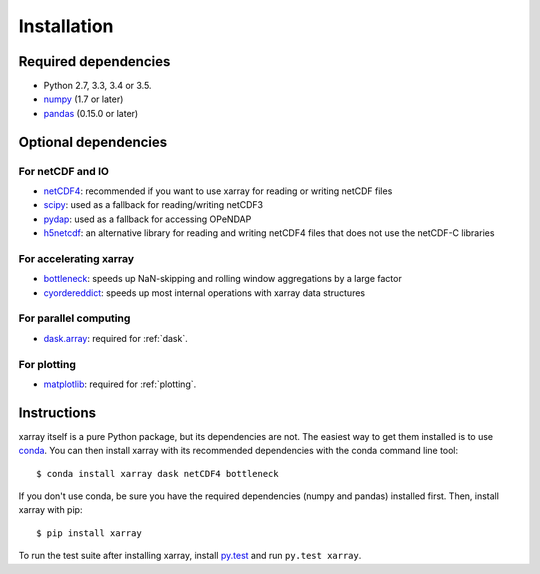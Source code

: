 .. _installing:

Installation
============

Required dependencies
---------------------

- Python 2.7, 3.3, 3.4 or 3.5.
- `numpy <http://www.numpy.org/>`__ (1.7 or later)
- `pandas <http://pandas.pydata.org/>`__ (0.15.0 or later)

Optional dependencies
---------------------

For netCDF and IO
~~~~~~~~~~~~~~~~~

- `netCDF4 <https://github.com/Unidata/netcdf4-python>`__: recommended if you
  want to use xarray for reading or writing netCDF files
- `scipy <http://scipy.org/>`__: used as a fallback for reading/writing netCDF3
- `pydap <http://www.pydap.org/>`__: used as a fallback for accessing OPeNDAP
- `h5netcdf <https://github.com/shoyer/h5netcdf>`__: an alternative library for
  reading and writing netCDF4 files that does not use the netCDF-C libraries

For accelerating xarray
~~~~~~~~~~~~~~~~~~~~~~~

- `bottleneck <https://github.com/kwgoodman/bottleneck>`__: speeds up
  NaN-skipping and rolling window aggregations by a large factor
- `cyordereddict <https://github.com/shoyer/cyordereddict>`__: speeds up most
  internal operations with xarray data structures

For parallel computing
~~~~~~~~~~~~~~~~~~~~~~

- `dask.array <http://dask.pydata.org>`__: required for :ref:`dask`.

For plotting
~~~~~~~~~~~~

- `matplotlib <http://matplotlib.org/>`__: required for :ref:`plotting`.


Instructions
------------

xarray itself is a pure Python package, but its dependencies are not. The
easiest way to get them installed is to use conda_. You can then install xarray
with its recommended dependencies with the conda command line tool::

    $ conda install xarray dask netCDF4 bottleneck

.. _conda: http://conda.io/

If you don't use conda, be sure you have the required dependencies (numpy and
pandas) installed first. Then, install xarray with pip::

    $ pip install xarray

To run the test suite after installing xarray, install
`py.test <https://pytest.org>`__ and run ``py.test xarray``.
